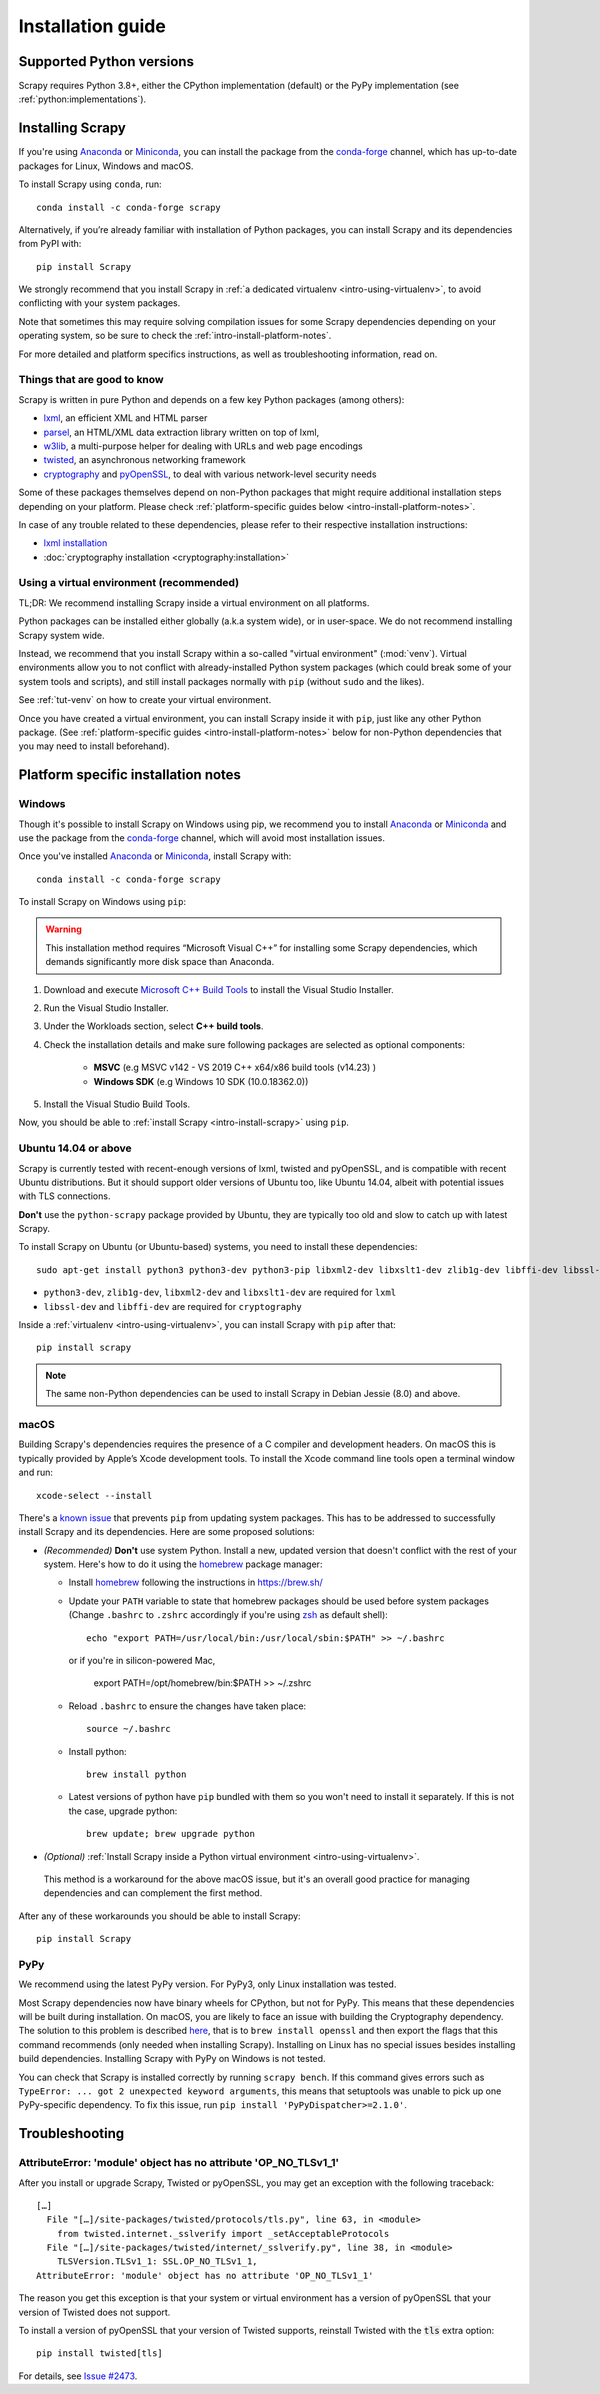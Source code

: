 .. _intro-install:

==================
Installation guide
==================

.. _faq-python-versions:

Supported Python versions
=========================

Scrapy requires Python 3.8+, either the CPython implementation (default) or
the PyPy implementation (see :ref:`python:implementations`).

.. _intro-install-scrapy:

Installing Scrapy
=================

If you're using `Anaconda`_ or `Miniconda`_, you can install the package from
the `conda-forge`_ channel, which has up-to-date packages for Linux, Windows
and macOS.

To install Scrapy using ``conda``, run::

  conda install -c conda-forge scrapy

Alternatively, if you’re already familiar with installation of Python packages,
you can install Scrapy and its dependencies from PyPI with::

    pip install Scrapy

We strongly recommend that you install Scrapy in :ref:`a dedicated virtualenv <intro-using-virtualenv>`,
to avoid conflicting with your system packages.

Note that sometimes this may require solving compilation issues for some Scrapy
dependencies depending on your operating system, so be sure to check the
:ref:`intro-install-platform-notes`.

For more detailed and platform specifics instructions, as well as
troubleshooting information, read on.


Things that are good to know
----------------------------

Scrapy is written in pure Python and depends on a few key Python packages (among others):

* `lxml`_, an efficient XML and HTML parser
* `parsel`_, an HTML/XML data extraction library written on top of lxml,
* `w3lib`_, a multi-purpose helper for dealing with URLs and web page encodings
* `twisted`_, an asynchronous networking framework
* `cryptography`_ and `pyOpenSSL`_, to deal with various network-level security needs

Some of these packages themselves depend on non-Python packages
that might require additional installation steps depending on your platform.
Please check :ref:`platform-specific guides below <intro-install-platform-notes>`.

In case of any trouble related to these dependencies,
please refer to their respective installation instructions:

* `lxml installation`_
* :doc:`cryptography installation <cryptography:installation>`

.. _lxml installation: https://lxml.de/installation.html


.. _intro-using-virtualenv:

Using a virtual environment (recommended)
-----------------------------------------

TL;DR: We recommend installing Scrapy inside a virtual environment
on all platforms.

Python packages can be installed either globally (a.k.a system wide),
or in user-space. We do not recommend installing Scrapy system wide.

Instead, we recommend that you install Scrapy within a so-called
"virtual environment" (:mod:`venv`).
Virtual environments allow you to not conflict with already-installed Python
system packages (which could break some of your system tools and scripts),
and still install packages normally with ``pip`` (without ``sudo`` and the likes).

See :ref:`tut-venv` on how to create your virtual environment.

Once you have created a virtual environment, you can install Scrapy inside it with ``pip``,
just like any other Python package.
(See :ref:`platform-specific guides <intro-install-platform-notes>`
below for non-Python dependencies that you may need to install beforehand).


.. _intro-install-platform-notes:

Platform specific installation notes
====================================

.. _intro-install-windows:

Windows
-------

Though it's possible to install Scrapy on Windows using pip, we recommend you
to install `Anaconda`_ or `Miniconda`_ and use the package from the
`conda-forge`_ channel, which will avoid most installation issues.

Once you've installed `Anaconda`_ or `Miniconda`_, install Scrapy with::

  conda install -c conda-forge scrapy

To install Scrapy on Windows using ``pip``:

.. warning::
    This installation method requires “Microsoft Visual C++” for installing some 
    Scrapy dependencies, which demands significantly more disk space than Anaconda.

#. Download and execute `Microsoft C++ Build Tools`_ to install the Visual Studio Installer.

#. Run the Visual Studio Installer.

#. Under the Workloads section, select **C++ build tools**.

#. Check the installation details and make sure following packages are selected as optional components:

    * **MSVC**  (e.g MSVC v142 - VS 2019 C++ x64/x86 build tools (v14.23) )
    
    * **Windows SDK**  (e.g Windows 10 SDK (10.0.18362.0))

#. Install the Visual Studio Build Tools.

Now, you should be able to :ref:`install Scrapy <intro-install-scrapy>` using ``pip``.

.. _intro-install-ubuntu:

Ubuntu 14.04 or above
---------------------

Scrapy is currently tested with recent-enough versions of lxml,
twisted and pyOpenSSL, and is compatible with recent Ubuntu distributions.
But it should support older versions of Ubuntu too, like Ubuntu 14.04,
albeit with potential issues with TLS connections.

**Don't** use the ``python-scrapy`` package provided by Ubuntu, they are
typically too old and slow to catch up with latest Scrapy.


To install Scrapy on Ubuntu (or Ubuntu-based) systems, you need to install
these dependencies::

    sudo apt-get install python3 python3-dev python3-pip libxml2-dev libxslt1-dev zlib1g-dev libffi-dev libssl-dev

- ``python3-dev``, ``zlib1g-dev``, ``libxml2-dev`` and ``libxslt1-dev``
  are required for ``lxml``
- ``libssl-dev`` and ``libffi-dev`` are required for ``cryptography``

Inside a :ref:`virtualenv <intro-using-virtualenv>`,
you can install Scrapy with ``pip`` after that::

    pip install scrapy

.. note::
    The same non-Python dependencies can be used to install Scrapy in Debian
    Jessie (8.0) and above.


.. _intro-install-macos:

macOS
-----

Building Scrapy's dependencies requires the presence of a C compiler and
development headers. On macOS this is typically provided by Apple’s Xcode
development tools. To install the Xcode command line tools open a terminal
window and run::

    xcode-select --install

There's a `known issue <https://github.com/pypa/pip/issues/2468>`_ that
prevents ``pip`` from updating system packages. This has to be addressed to
successfully install Scrapy and its dependencies. Here are some proposed
solutions:

* *(Recommended)* **Don't** use system Python. Install a new, updated version
  that doesn't conflict with the rest of your system. Here's how to do it using
  the `homebrew`_ package manager:

  * Install `homebrew`_ following the instructions in https://brew.sh/

  * Update your ``PATH`` variable to state that homebrew packages should be
    used before system packages (Change ``.bashrc`` to ``.zshrc`` accordingly
    if you're using `zsh`_ as default shell)::

      echo "export PATH=/usr/local/bin:/usr/local/sbin:$PATH" >> ~/.bashrc

    or if you're in silicon-powered Mac,

      export PATH=/opt/homebrew/bin:$PATH >> ~/.zshrc

  * Reload ``.bashrc`` to ensure the changes have taken place::

      source ~/.bashrc

  * Install python::

      brew install python

  * Latest versions of python have ``pip`` bundled with them so you won't need
    to install it separately. If this is not the case, upgrade python::

      brew update; brew upgrade python

*   *(Optional)* :ref:`Install Scrapy inside a Python virtual environment
    <intro-using-virtualenv>`.

  This method is a workaround for the above macOS issue, but it's an overall
  good practice for managing dependencies and can complement the first method.

After any of these workarounds you should be able to install Scrapy::

  pip install Scrapy


PyPy
----

We recommend using the latest PyPy version.
For PyPy3, only Linux installation was tested.

Most Scrapy dependencies now have binary wheels for CPython, but not for PyPy.
This means that these dependencies will be built during installation.
On macOS, you are likely to face an issue with building the Cryptography
dependency. The solution to this problem is described
`here <https://github.com/pyca/cryptography/issues/2692#issuecomment-272773481>`_,
that is to ``brew install openssl`` and then export the flags that this command
recommends (only needed when installing Scrapy). Installing on Linux has no special
issues besides installing build dependencies.
Installing Scrapy with PyPy on Windows is not tested.

You can check that Scrapy is installed correctly by running ``scrapy bench``.
If this command gives errors such as
``TypeError: ... got 2 unexpected keyword arguments``, this means
that setuptools was unable to pick up one PyPy-specific dependency.
To fix this issue, run ``pip install 'PyPyDispatcher>=2.1.0'``.


.. _intro-install-troubleshooting:

Troubleshooting
===============

AttributeError: 'module' object has no attribute 'OP_NO_TLSv1_1'
----------------------------------------------------------------

After you install or upgrade Scrapy, Twisted or pyOpenSSL, you may get an
exception with the following traceback::

    […]
      File "[…]/site-packages/twisted/protocols/tls.py", line 63, in <module>
        from twisted.internet._sslverify import _setAcceptableProtocols
      File "[…]/site-packages/twisted/internet/_sslverify.py", line 38, in <module>
        TLSVersion.TLSv1_1: SSL.OP_NO_TLSv1_1,
    AttributeError: 'module' object has no attribute 'OP_NO_TLSv1_1'

The reason you get this exception is that your system or virtual environment
has a version of pyOpenSSL that your version of Twisted does not support.

To install a version of pyOpenSSL that your version of Twisted supports,
reinstall Twisted with the :code:`tls` extra option::

    pip install twisted[tls]

For details, see `Issue #2473 <https://github.com/scrapy/scrapy/issues/2473>`_.

.. _Python: https://www.python.org/
.. _pip: https://pip.pypa.io/en/latest/installing/
.. _lxml: https://lxml.de/index.html
.. _parsel: https://pypi.org/project/parsel/
.. _w3lib: https://pypi.org/project/w3lib/
.. _twisted: https://twistedmatrix.com/trac/
.. _cryptography: https://cryptography.io/en/latest/
.. _pyOpenSSL: https://pypi.org/project/pyOpenSSL/
.. _setuptools: https://pypi.python.org/pypi/setuptools
.. _homebrew: https://brew.sh/
.. _zsh: https://www.zsh.org/
.. _Anaconda: https://docs.anaconda.com/anaconda/
.. _Miniconda: https://docs.conda.io/projects/conda/en/latest/user-guide/install/index.html
.. _Visual Studio: https://docs.microsoft.com/en-us/visualstudio/install/install-visual-studio
.. _Microsoft C++ Build Tools: https://visualstudio.microsoft.com/visual-cpp-build-tools/
.. _conda-forge: https://conda-forge.org/
